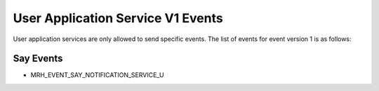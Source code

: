 **********************************
User Application Service V1 Events
**********************************
User application services are only allowed to send specific events. 
The list of events for event version 1 is as follows:

Say Events
----------
* MRH_EVENT_SAY_NOTIFICATION_SERVICE_U